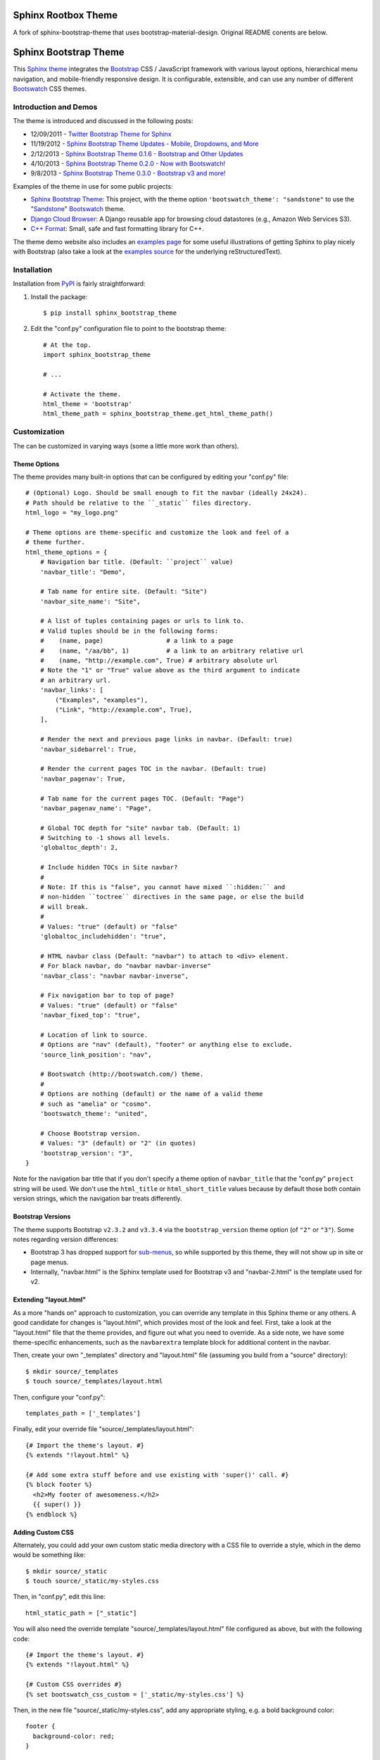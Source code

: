 =======================
 Sphinx Rootbox Theme
=======================

A fork of sphinx-bootstrap-theme that uses bootstrap-material-design. Original
README conents are below.

========================
 Sphinx Bootstrap Theme
========================

This Sphinx_ theme_ integrates the Bootstrap_ CSS / JavaScript
framework with various layout options, hierarchical menu navigation,
and mobile-friendly responsive design. It is configurable, extensible,
and can use any number of different Bootswatch_ CSS themes.

.. _Bootstrap: http://getbootstrap.com/
.. _Sphinx: http://sphinx-doc.org/
.. _theme: http://sphinx-doc.org/theming.html
.. _PyPI: http://pypi.python.org/pypi/sphinx-bootstrap-theme/
.. _GitHub repository: https://github.com/ryan-roemer/sphinx-bootstrap-theme


Introduction and Demos
======================
The theme is introduced and discussed in the following posts:

* 12/09/2011 - `Twitter Bootstrap Theme for Sphinx <http://loose-bits.com/2011/12/09/sphinx-twitter-bootstrap-theme.html>`_
* 11/19/2012 - `Sphinx Bootstrap Theme Updates - Mobile, Dropdowns, and More <http://loose-bits.com/2012/11/19/sphinx-bootstrap-theme-updates.html>`_
* 2/12/2013 - `Sphinx Bootstrap Theme 0.1.6 - Bootstrap and Other Updates <http://loose-bits.com/2013/02/12/sphinx-bootstrap-theme-updates.html>`_
* 4/10/2013 - `Sphinx Bootstrap Theme 0.2.0 - Now with Bootswatch! <http://loose-bits.com/2013/04/10/sphinx-bootstrap-theme-bootswatch.html>`_
* 9/8/2013 - `Sphinx Bootstrap Theme 0.3.0 - Bootstrap v3 and more! <http://loose-bits.com/2013/09/08/sphinx-bootstrap-theme-bootstrap-3.html>`_

Examples of the theme in use for some public projects:

* `Sphinx Bootstrap Theme`_: This project, with the theme option
  ``'bootswatch_theme': "sandstone"`` to use the "Sandstone_" Bootswatch_ theme.
* `Django Cloud Browser`_: A Django reusable app for browsing cloud
  datastores (e.g., Amazon Web Services S3).
* `C++ Format`_: Small, safe and fast formatting library for C++.

The theme demo website also includes an `examples page`_ for some useful
illustrations of getting Sphinx to play nicely with Bootstrap (also take a
look at the `examples source`_ for the underlying reStructuredText).

.. _Bootswatch: http://bootswatch.com
.. _United: http://bootswatch.com/united
.. _Flatly: http://bootswatch.com/flatly
.. _Sandstone: http://bootswatch.com/sandstone
.. _Sphinx Bootstrap Theme: http://ryan-roemer.github.com/sphinx-bootstrap-theme
.. _examples page: http://ryan-roemer.github.com/sphinx-bootstrap-theme/examples.html
.. _examples source: http://ryan-roemer.github.com/sphinx-bootstrap-theme/_sources/examples.txt
.. _Django Cloud Browser: http://ryan-roemer.github.com/django-cloud-browser
.. _C++ Format: http://cppformat.readthedocs.org


Installation
============
Installation from PyPI_ is fairly straightforward:

1. Install the package::

      $ pip install sphinx_bootstrap_theme

2. Edit the "conf.py" configuration file to point to the bootstrap theme::

      # At the top.
      import sphinx_bootstrap_theme

      # ...

      # Activate the theme.
      html_theme = 'bootstrap'
      html_theme_path = sphinx_bootstrap_theme.get_html_theme_path()


Customization
=============
The can be customized in varying ways (some a little more work than others).

Theme Options
-------------
The theme provides many built-in options that can be configured by editing
your "conf.py" file::

    # (Optional) Logo. Should be small enough to fit the navbar (ideally 24x24).
    # Path should be relative to the ``_static`` files directory.
    html_logo = "my_logo.png"

    # Theme options are theme-specific and customize the look and feel of a
    # theme further.
    html_theme_options = {
        # Navigation bar title. (Default: ``project`` value)
        'navbar_title': "Demo",

        # Tab name for entire site. (Default: "Site")
        'navbar_site_name': "Site",

        # A list of tuples containing pages or urls to link to.
        # Valid tuples should be in the following forms:
        #    (name, page)                 # a link to a page
        #    (name, "/aa/bb", 1)          # a link to an arbitrary relative url
        #    (name, "http://example.com", True) # arbitrary absolute url
        # Note the "1" or "True" value above as the third argument to indicate
        # an arbitrary url.
        'navbar_links': [
            ("Examples", "examples"),
            ("Link", "http://example.com", True),
        ],

        # Render the next and previous page links in navbar. (Default: true)
        'navbar_sidebarrel': True,

        # Render the current pages TOC in the navbar. (Default: true)
        'navbar_pagenav': True,

        # Tab name for the current pages TOC. (Default: "Page")
        'navbar_pagenav_name': "Page",

        # Global TOC depth for "site" navbar tab. (Default: 1)
        # Switching to -1 shows all levels.
        'globaltoc_depth': 2,

        # Include hidden TOCs in Site navbar?
        #
        # Note: If this is "false", you cannot have mixed ``:hidden:`` and
        # non-hidden ``toctree`` directives in the same page, or else the build
        # will break.
        #
        # Values: "true" (default) or "false"
        'globaltoc_includehidden': "true",

        # HTML navbar class (Default: "navbar") to attach to <div> element.
        # For black navbar, do "navbar navbar-inverse"
        'navbar_class': "navbar navbar-inverse",

        # Fix navigation bar to top of page?
        # Values: "true" (default) or "false"
        'navbar_fixed_top': "true",

        # Location of link to source.
        # Options are "nav" (default), "footer" or anything else to exclude.
        'source_link_position': "nav",

        # Bootswatch (http://bootswatch.com/) theme.
        #
        # Options are nothing (default) or the name of a valid theme
        # such as "amelia" or "cosmo".
        'bootswatch_theme': "united",

        # Choose Bootstrap version.
        # Values: "3" (default) or "2" (in quotes)
        'bootstrap_version': "3",
    }

Note for the navigation bar title that if you don't specify a theme option of
``navbar_title`` that the "conf.py" ``project`` string will be used. We don't
use the ``html_title`` or ``html_short_title`` values because by default those
both contain version strings, which the navigation bar treats differently.

Bootstrap Versions
------------------
The theme supports Bootstrap ``v2.3.2`` and ``v3.3.4`` via the
``bootstrap_version`` theme option (of ``"2"`` or ``"3"``). Some notes
regarding version differences:

* Bootstrap 3 has dropped support for `sub-menus`_, so while supported by this
  theme, they will not show up in site or page menus.
* Internally, "navbar.html" is the Sphinx template used for Bootstrap v3 and
  "navbar-2.html" is the template used for v2.

.. _`sub-menus`: http://stackoverflow.com/questions/18023493

Extending "layout.html"
-----------------------
As a more "hands on" approach to customization, you can override any template
in this Sphinx theme or any others. A good candidate for changes is
"layout.html", which provides most of the look and feel. First, take a look
at the "layout.html" file that the theme provides, and figure out
what you need to override. As a side note, we have some theme-specific
enhancements, such as the ``navbarextra`` template block for additional
content in the navbar.

Then, create your own "_templates" directory and "layout.html" file (assuming
you build from a "source" directory)::

    $ mkdir source/_templates
    $ touch source/_templates/layout.html

Then, configure your "conf.py"::

    templates_path = ['_templates']

Finally, edit your override file "source/_templates/layout.html"::

    {# Import the theme's layout. #}
    {% extends "!layout.html" %}

    {# Add some extra stuff before and use existing with 'super()' call. #}
    {% block footer %}
      <h2>My footer of awesomeness.</h2>
      {{ super() }}
    {% endblock %}


Adding Custom CSS
-----------------
Alternately, you could add your own custom static media directory with a CSS
file to override a style, which in the demo would be something like::

    $ mkdir source/_static
    $ touch source/_static/my-styles.css

Then, in "conf.py", edit this line::

    html_static_path = ["_static"]

You will also need the override template "source/_templates/layout.html" file
configured as above, but with the following code::

    {# Import the theme's layout. #}
    {% extends "!layout.html" %}

    {# Custom CSS overrides #}
    {% set bootswatch_css_custom = ['_static/my-styles.css'] %}

Then, in the new file "source/_static/my-styles.css", add any appropriate
styling, e.g. a bold background color::

    footer {
      background-color: red;
    }


Theme Notes
===========
Sphinx
------
The theme places the global TOC, local TOC, navigation (prev, next) and
source links all in the top Bootstrap navigation bar, along with the Sphinx
search bar on the left side.

The global (site-wide) table of contents is the "Site" navigation dropdown,
which is a configurable level rendering of the ``toctree`` for the entire site.
The local (page-level) table of contents is the "Page" navigation dropdown,
which is a multi-level rendering of the current page's ``toc``.


Bootstrap
---------
The theme offers Bootstrap v2.x and v3.x, both of which rely on
jQuery v.1.9.x. As the jQuery that Bootstrap wants can radically depart from
the jQuery Sphinx internal libraries use, the library from this theme is
integrated via ``noConflict()`` as ``$jqTheme``.

You can override any static JS/CSS files by dropping different versions in your
Sphinx "_static" directory.


Contributing
============
Contributions to this project are most welcome. Please make sure that the demo
site builds cleanly, and looks like what you want. First build the demo::

    $ fab clean && fab demo

Then, view the site in the development server::

    $ fab demo_server

Also, if you are adding a new type of styling or Sphinx or Bootstrap construct,
please add a usage example to the "Examples" page.

**Note**: If you are in Python 3, Fabric isn't available, so we have a very
rough Makefile in its place. Try::

    $ make clean && make demo

Then, view the site in the development server::

    $ make demo_server


Licenses
========
Sphinx Bootstrap Theme is licensed under the MIT_ license.

`Bootstrap v2`_ is licensed under the Apache license 2.0.

`Bootstrap v3.1.0+`_ is licensed under the MIT license.

.. _`MIT`: https://github.com/ryan-roemer/sphinx-bootstrap-theme/blob/master/LICENSE.txt
.. _`Bootstrap v2`: https://github.com/twbs/bootstrap/blob/v2.3.2/LICENSE
.. _`Bootstrap v3.1.0+`: https://github.com/twbs/bootstrap/blob/master/LICENSE

